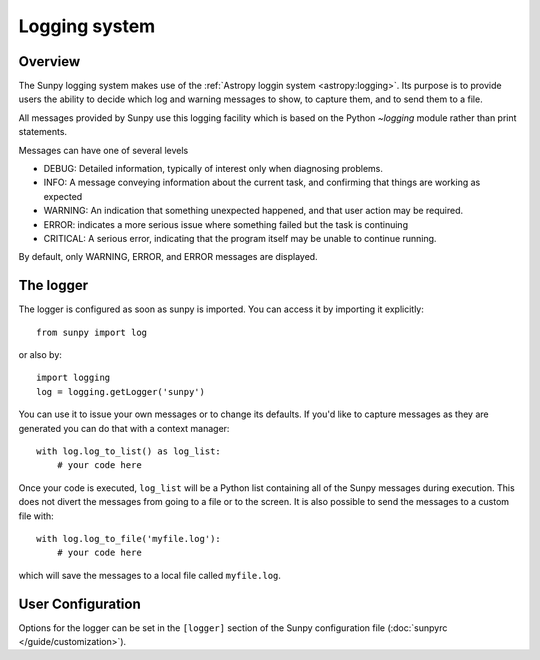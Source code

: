 .. _logger:

**************
Logging system
**************

Overview
========

The Sunpy logging system makes use of the :ref:`Astropy loggin system <astropy:logging>`.
Its purpose is to provide users the ability to decide which log and warning messages to show,
to capture them, and to send them to a file.

All messages provided by Sunpy use this logging facility which is based
on the Python `~logging` module rather than print statements.

Messages can have one of several levels

* DEBUG: Detailed information, typically of interest only when diagnosing
  problems.

* INFO: A message conveying information about the current task, and
  confirming that things are working as expected

* WARNING: An indication that something unexpected happened, and that user
  action may be required.

* ERROR: indicates a more serious issue where something failed but the task is continuing

* CRITICAL: A serious error, indicating that the program itself may be unable to continue running.

By default, only WARNING, ERROR, and ERROR messages are displayed.

The logger
==========
The logger is configured as soon as sunpy is imported. You can access it
by importing it explicitly::

    from sunpy import log

or also by::

    import logging
    log = logging.getLogger('sunpy')

You can use it to issue your own messages or to change its defaults. If you'd like to
capture messages as they are generated you can do that with a context manager::

    with log.log_to_list() as log_list:
        # your code here

Once your code is executed, ``log_list`` will be a Python list containing all of the Sunpy
messages during execution. This does not divert the messages from going to a file or to the screen.
It is also possible to send the messages to a custom file with::

    with log.log_to_file('myfile.log'):
        # your code here

which will save the messages to a local file called ``myfile.log``.

User Configuration
==================
Options for the logger can be set in the ``[logger]`` section
of the Sunpy configuration file (:doc:`sunpyrc </guide/customization>`).
